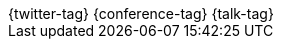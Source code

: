 [subs="attributes"]
++++
<script type="text/javascript">
    window.addEventListener("load", function() {
    	Reveal.configure({
          keyboard: {
             39: 'next', // Right Arrow
             37: 'prev'  // Left Arrow
          }
        });
    } );
</script>

<script type="text/javascript">
    window.addEventListener("load", function() {

        revealDiv = document.querySelector("body div.reveal")
        footer = document.getElementById("presentation-footer");
        revealDiv.appendChild(footer);

    } );
</script>
<div id="presentation-footer" class="footer">
    <span class="element">{twitter-tag}</span>
    <span class="element">{conference-tag}</span>
    <span class="element">{talk-tag}</span>
</div>
++++